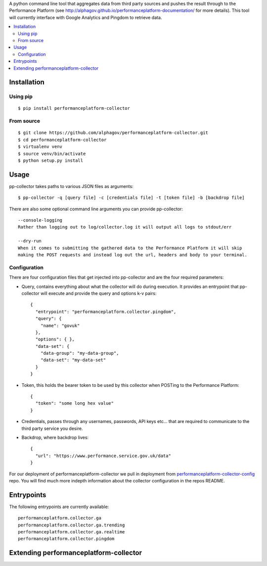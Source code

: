 
A python command line tool that aggregates data from third party sources and pushes
the result through to the Performance Platform (see http://alphagov.github.io/performanceplatform-documentation/
for more details). This tool will currently interface with Google Analytics
and Pingdom to retrieve data.

.. image:: https://travis-ci.org/alphagov/performanceplatform-collector.svg
   :target: https://travis-ci.org/alphagov/performanceplatform-collector

.. contents:: :local:

Installation
============

Using pip
---------

::

    $ pip install performanceplatform-collector

From source
-----------

::

    $ git clone https://github.com/alphagov/performanceplatform-collector.git
    $ cd performanceplatform-collector
    $ virtualenv venv
    $ source venv/bin/activate
    $ python setup.py install

Usage
=====

pp-collector takes paths to various JSON files as arguments::

    $ pp-collector -q [query file] -c [credentials file] -t [token file] -b [backdrop file]

There are also some optional command line arguments you can provide pp-collector::

    --console-logging
    Rather than logging out to log/collector.log it will output all logs to stdout/err

    --dry-run
    When it comes to submitting the gathered data to the Performance Platform it will skip
    making the POST requests and instead log out the url, headers and body to your terminal.

Configuration
-------------

There are four configuration files that get injected into pp-collector and are the four required
parameters:

- Query, contains everything about what the collector will do during execution. It provides an entrypoint
  that pp-collector will execute and provide the query and options k-v pairs::

      {
        "entrypoint": "performanceplatform.collector.pingdom",
        "query": {
          "name": "govuk"
        },
        "options": { },
        "data-set": {
          "data-group": "my-data-group",
          "data-set": "my-data-set"
        }
      }

- Token, this holds the bearer token to be used by this collector when POSTing to the Performance Platform::
  
      {
        "token": "some long hex value"
      }

- Credentials, passes through any usernames, passwords, API keys etc... that are required to communicate
  to the third party service you desire.
- Backdrop, where backdrop lives::
  
      {
        "url": "https://www.performance.service.gov.uk/data"
      }

For our deployment of performanceplatform-collector we pull in deployment from performanceplatform-collector-config_ repo. You
will find much more indepth information about the collector configuration in the repos README.

.. _performanceplatform-collector-config: https://github.com/alphagov/performanceplatform-collector-config

Entrypoints
===========

The following entrypoints are currently available::

    performanceplatform.collector.ga
    performanceplatform.collector.ga.trending
    performanceplatform.collector.ga.realtime
    performanceplatform.collector.pingdom



Extending performanceplatform-collector
========================================
